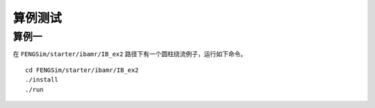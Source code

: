 **********************
算例测试
**********************

===========
算例一
===========

在 ``FENGSim/starter/ibamr/IB_ex2`` 路径下有一个圆柱绕流例子，运行如下命令。 ::
  
  cd FENGSim/starter/ibamr/IB_ex2
  ./install
  ./run

.. image:: fig/movie_p.gif
   :scale: 50 %
   :alt: alternate text
   :align: center

.. image:: fig/movie_u.gif
   :scale: 50 %
   :alt: alternate text
   :align: center

.. image:: fig/movie_p_amr.gif
   :scale: 50 %
   :alt: alternate text
   :align: center

.. image:: fig/movie_u_amr.gif
   :scale: 50 %
   :alt: alternate text
   :align: center
